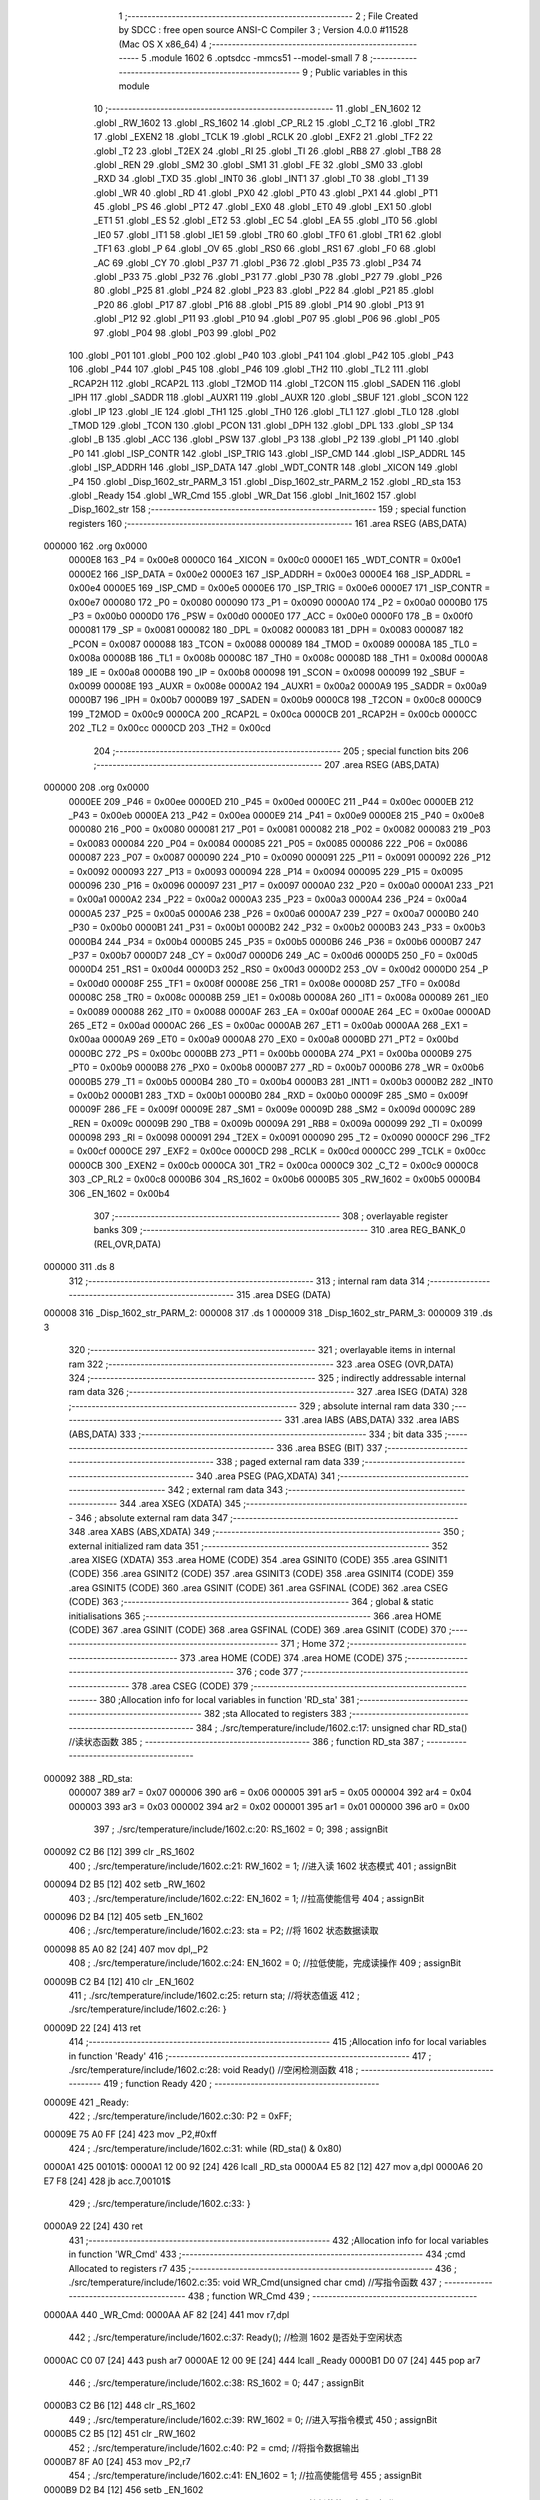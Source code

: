                                      1 ;--------------------------------------------------------
                                      2 ; File Created by SDCC : free open source ANSI-C Compiler
                                      3 ; Version 4.0.0 #11528 (Mac OS X x86_64)
                                      4 ;--------------------------------------------------------
                                      5 	.module 1602
                                      6 	.optsdcc -mmcs51 --model-small
                                      7 	
                                      8 ;--------------------------------------------------------
                                      9 ; Public variables in this module
                                     10 ;--------------------------------------------------------
                                     11 	.globl _EN_1602
                                     12 	.globl _RW_1602
                                     13 	.globl _RS_1602
                                     14 	.globl _CP_RL2
                                     15 	.globl _C_T2
                                     16 	.globl _TR2
                                     17 	.globl _EXEN2
                                     18 	.globl _TCLK
                                     19 	.globl _RCLK
                                     20 	.globl _EXF2
                                     21 	.globl _TF2
                                     22 	.globl _T2
                                     23 	.globl _T2EX
                                     24 	.globl _RI
                                     25 	.globl _TI
                                     26 	.globl _RB8
                                     27 	.globl _TB8
                                     28 	.globl _REN
                                     29 	.globl _SM2
                                     30 	.globl _SM1
                                     31 	.globl _FE
                                     32 	.globl _SM0
                                     33 	.globl _RXD
                                     34 	.globl _TXD
                                     35 	.globl _INT0
                                     36 	.globl _INT1
                                     37 	.globl _T0
                                     38 	.globl _T1
                                     39 	.globl _WR
                                     40 	.globl _RD
                                     41 	.globl _PX0
                                     42 	.globl _PT0
                                     43 	.globl _PX1
                                     44 	.globl _PT1
                                     45 	.globl _PS
                                     46 	.globl _PT2
                                     47 	.globl _EX0
                                     48 	.globl _ET0
                                     49 	.globl _EX1
                                     50 	.globl _ET1
                                     51 	.globl _ES
                                     52 	.globl _ET2
                                     53 	.globl _EC
                                     54 	.globl _EA
                                     55 	.globl _IT0
                                     56 	.globl _IE0
                                     57 	.globl _IT1
                                     58 	.globl _IE1
                                     59 	.globl _TR0
                                     60 	.globl _TF0
                                     61 	.globl _TR1
                                     62 	.globl _TF1
                                     63 	.globl _P
                                     64 	.globl _OV
                                     65 	.globl _RS0
                                     66 	.globl _RS1
                                     67 	.globl _F0
                                     68 	.globl _AC
                                     69 	.globl _CY
                                     70 	.globl _P37
                                     71 	.globl _P36
                                     72 	.globl _P35
                                     73 	.globl _P34
                                     74 	.globl _P33
                                     75 	.globl _P32
                                     76 	.globl _P31
                                     77 	.globl _P30
                                     78 	.globl _P27
                                     79 	.globl _P26
                                     80 	.globl _P25
                                     81 	.globl _P24
                                     82 	.globl _P23
                                     83 	.globl _P22
                                     84 	.globl _P21
                                     85 	.globl _P20
                                     86 	.globl _P17
                                     87 	.globl _P16
                                     88 	.globl _P15
                                     89 	.globl _P14
                                     90 	.globl _P13
                                     91 	.globl _P12
                                     92 	.globl _P11
                                     93 	.globl _P10
                                     94 	.globl _P07
                                     95 	.globl _P06
                                     96 	.globl _P05
                                     97 	.globl _P04
                                     98 	.globl _P03
                                     99 	.globl _P02
                                    100 	.globl _P01
                                    101 	.globl _P00
                                    102 	.globl _P40
                                    103 	.globl _P41
                                    104 	.globl _P42
                                    105 	.globl _P43
                                    106 	.globl _P44
                                    107 	.globl _P45
                                    108 	.globl _P46
                                    109 	.globl _TH2
                                    110 	.globl _TL2
                                    111 	.globl _RCAP2H
                                    112 	.globl _RCAP2L
                                    113 	.globl _T2MOD
                                    114 	.globl _T2CON
                                    115 	.globl _SADEN
                                    116 	.globl _IPH
                                    117 	.globl _SADDR
                                    118 	.globl _AUXR1
                                    119 	.globl _AUXR
                                    120 	.globl _SBUF
                                    121 	.globl _SCON
                                    122 	.globl _IP
                                    123 	.globl _IE
                                    124 	.globl _TH1
                                    125 	.globl _TH0
                                    126 	.globl _TL1
                                    127 	.globl _TL0
                                    128 	.globl _TMOD
                                    129 	.globl _TCON
                                    130 	.globl _PCON
                                    131 	.globl _DPH
                                    132 	.globl _DPL
                                    133 	.globl _SP
                                    134 	.globl _B
                                    135 	.globl _ACC
                                    136 	.globl _PSW
                                    137 	.globl _P3
                                    138 	.globl _P2
                                    139 	.globl _P1
                                    140 	.globl _P0
                                    141 	.globl _ISP_CONTR
                                    142 	.globl _ISP_TRIG
                                    143 	.globl _ISP_CMD
                                    144 	.globl _ISP_ADDRL
                                    145 	.globl _ISP_ADDRH
                                    146 	.globl _ISP_DATA
                                    147 	.globl _WDT_CONTR
                                    148 	.globl _XICON
                                    149 	.globl _P4
                                    150 	.globl _Disp_1602_str_PARM_3
                                    151 	.globl _Disp_1602_str_PARM_2
                                    152 	.globl _RD_sta
                                    153 	.globl _Ready
                                    154 	.globl _WR_Cmd
                                    155 	.globl _WR_Dat
                                    156 	.globl _Init_1602
                                    157 	.globl _Disp_1602_str
                                    158 ;--------------------------------------------------------
                                    159 ; special function registers
                                    160 ;--------------------------------------------------------
                                    161 	.area RSEG    (ABS,DATA)
      000000                        162 	.org 0x0000
                           0000E8   163 _P4	=	0x00e8
                           0000C0   164 _XICON	=	0x00c0
                           0000E1   165 _WDT_CONTR	=	0x00e1
                           0000E2   166 _ISP_DATA	=	0x00e2
                           0000E3   167 _ISP_ADDRH	=	0x00e3
                           0000E4   168 _ISP_ADDRL	=	0x00e4
                           0000E5   169 _ISP_CMD	=	0x00e5
                           0000E6   170 _ISP_TRIG	=	0x00e6
                           0000E7   171 _ISP_CONTR	=	0x00e7
                           000080   172 _P0	=	0x0080
                           000090   173 _P1	=	0x0090
                           0000A0   174 _P2	=	0x00a0
                           0000B0   175 _P3	=	0x00b0
                           0000D0   176 _PSW	=	0x00d0
                           0000E0   177 _ACC	=	0x00e0
                           0000F0   178 _B	=	0x00f0
                           000081   179 _SP	=	0x0081
                           000082   180 _DPL	=	0x0082
                           000083   181 _DPH	=	0x0083
                           000087   182 _PCON	=	0x0087
                           000088   183 _TCON	=	0x0088
                           000089   184 _TMOD	=	0x0089
                           00008A   185 _TL0	=	0x008a
                           00008B   186 _TL1	=	0x008b
                           00008C   187 _TH0	=	0x008c
                           00008D   188 _TH1	=	0x008d
                           0000A8   189 _IE	=	0x00a8
                           0000B8   190 _IP	=	0x00b8
                           000098   191 _SCON	=	0x0098
                           000099   192 _SBUF	=	0x0099
                           00008E   193 _AUXR	=	0x008e
                           0000A2   194 _AUXR1	=	0x00a2
                           0000A9   195 _SADDR	=	0x00a9
                           0000B7   196 _IPH	=	0x00b7
                           0000B9   197 _SADEN	=	0x00b9
                           0000C8   198 _T2CON	=	0x00c8
                           0000C9   199 _T2MOD	=	0x00c9
                           0000CA   200 _RCAP2L	=	0x00ca
                           0000CB   201 _RCAP2H	=	0x00cb
                           0000CC   202 _TL2	=	0x00cc
                           0000CD   203 _TH2	=	0x00cd
                                    204 ;--------------------------------------------------------
                                    205 ; special function bits
                                    206 ;--------------------------------------------------------
                                    207 	.area RSEG    (ABS,DATA)
      000000                        208 	.org 0x0000
                           0000EE   209 _P46	=	0x00ee
                           0000ED   210 _P45	=	0x00ed
                           0000EC   211 _P44	=	0x00ec
                           0000EB   212 _P43	=	0x00eb
                           0000EA   213 _P42	=	0x00ea
                           0000E9   214 _P41	=	0x00e9
                           0000E8   215 _P40	=	0x00e8
                           000080   216 _P00	=	0x0080
                           000081   217 _P01	=	0x0081
                           000082   218 _P02	=	0x0082
                           000083   219 _P03	=	0x0083
                           000084   220 _P04	=	0x0084
                           000085   221 _P05	=	0x0085
                           000086   222 _P06	=	0x0086
                           000087   223 _P07	=	0x0087
                           000090   224 _P10	=	0x0090
                           000091   225 _P11	=	0x0091
                           000092   226 _P12	=	0x0092
                           000093   227 _P13	=	0x0093
                           000094   228 _P14	=	0x0094
                           000095   229 _P15	=	0x0095
                           000096   230 _P16	=	0x0096
                           000097   231 _P17	=	0x0097
                           0000A0   232 _P20	=	0x00a0
                           0000A1   233 _P21	=	0x00a1
                           0000A2   234 _P22	=	0x00a2
                           0000A3   235 _P23	=	0x00a3
                           0000A4   236 _P24	=	0x00a4
                           0000A5   237 _P25	=	0x00a5
                           0000A6   238 _P26	=	0x00a6
                           0000A7   239 _P27	=	0x00a7
                           0000B0   240 _P30	=	0x00b0
                           0000B1   241 _P31	=	0x00b1
                           0000B2   242 _P32	=	0x00b2
                           0000B3   243 _P33	=	0x00b3
                           0000B4   244 _P34	=	0x00b4
                           0000B5   245 _P35	=	0x00b5
                           0000B6   246 _P36	=	0x00b6
                           0000B7   247 _P37	=	0x00b7
                           0000D7   248 _CY	=	0x00d7
                           0000D6   249 _AC	=	0x00d6
                           0000D5   250 _F0	=	0x00d5
                           0000D4   251 _RS1	=	0x00d4
                           0000D3   252 _RS0	=	0x00d3
                           0000D2   253 _OV	=	0x00d2
                           0000D0   254 _P	=	0x00d0
                           00008F   255 _TF1	=	0x008f
                           00008E   256 _TR1	=	0x008e
                           00008D   257 _TF0	=	0x008d
                           00008C   258 _TR0	=	0x008c
                           00008B   259 _IE1	=	0x008b
                           00008A   260 _IT1	=	0x008a
                           000089   261 _IE0	=	0x0089
                           000088   262 _IT0	=	0x0088
                           0000AF   263 _EA	=	0x00af
                           0000AE   264 _EC	=	0x00ae
                           0000AD   265 _ET2	=	0x00ad
                           0000AC   266 _ES	=	0x00ac
                           0000AB   267 _ET1	=	0x00ab
                           0000AA   268 _EX1	=	0x00aa
                           0000A9   269 _ET0	=	0x00a9
                           0000A8   270 _EX0	=	0x00a8
                           0000BD   271 _PT2	=	0x00bd
                           0000BC   272 _PS	=	0x00bc
                           0000BB   273 _PT1	=	0x00bb
                           0000BA   274 _PX1	=	0x00ba
                           0000B9   275 _PT0	=	0x00b9
                           0000B8   276 _PX0	=	0x00b8
                           0000B7   277 _RD	=	0x00b7
                           0000B6   278 _WR	=	0x00b6
                           0000B5   279 _T1	=	0x00b5
                           0000B4   280 _T0	=	0x00b4
                           0000B3   281 _INT1	=	0x00b3
                           0000B2   282 _INT0	=	0x00b2
                           0000B1   283 _TXD	=	0x00b1
                           0000B0   284 _RXD	=	0x00b0
                           00009F   285 _SM0	=	0x009f
                           00009F   286 _FE	=	0x009f
                           00009E   287 _SM1	=	0x009e
                           00009D   288 _SM2	=	0x009d
                           00009C   289 _REN	=	0x009c
                           00009B   290 _TB8	=	0x009b
                           00009A   291 _RB8	=	0x009a
                           000099   292 _TI	=	0x0099
                           000098   293 _RI	=	0x0098
                           000091   294 _T2EX	=	0x0091
                           000090   295 _T2	=	0x0090
                           0000CF   296 _TF2	=	0x00cf
                           0000CE   297 _EXF2	=	0x00ce
                           0000CD   298 _RCLK	=	0x00cd
                           0000CC   299 _TCLK	=	0x00cc
                           0000CB   300 _EXEN2	=	0x00cb
                           0000CA   301 _TR2	=	0x00ca
                           0000C9   302 _C_T2	=	0x00c9
                           0000C8   303 _CP_RL2	=	0x00c8
                           0000B6   304 _RS_1602	=	0x00b6
                           0000B5   305 _RW_1602	=	0x00b5
                           0000B4   306 _EN_1602	=	0x00b4
                                    307 ;--------------------------------------------------------
                                    308 ; overlayable register banks
                                    309 ;--------------------------------------------------------
                                    310 	.area REG_BANK_0	(REL,OVR,DATA)
      000000                        311 	.ds 8
                                    312 ;--------------------------------------------------------
                                    313 ; internal ram data
                                    314 ;--------------------------------------------------------
                                    315 	.area DSEG    (DATA)
      000008                        316 _Disp_1602_str_PARM_2:
      000008                        317 	.ds 1
      000009                        318 _Disp_1602_str_PARM_3:
      000009                        319 	.ds 3
                                    320 ;--------------------------------------------------------
                                    321 ; overlayable items in internal ram 
                                    322 ;--------------------------------------------------------
                                    323 	.area	OSEG    (OVR,DATA)
                                    324 ;--------------------------------------------------------
                                    325 ; indirectly addressable internal ram data
                                    326 ;--------------------------------------------------------
                                    327 	.area ISEG    (DATA)
                                    328 ;--------------------------------------------------------
                                    329 ; absolute internal ram data
                                    330 ;--------------------------------------------------------
                                    331 	.area IABS    (ABS,DATA)
                                    332 	.area IABS    (ABS,DATA)
                                    333 ;--------------------------------------------------------
                                    334 ; bit data
                                    335 ;--------------------------------------------------------
                                    336 	.area BSEG    (BIT)
                                    337 ;--------------------------------------------------------
                                    338 ; paged external ram data
                                    339 ;--------------------------------------------------------
                                    340 	.area PSEG    (PAG,XDATA)
                                    341 ;--------------------------------------------------------
                                    342 ; external ram data
                                    343 ;--------------------------------------------------------
                                    344 	.area XSEG    (XDATA)
                                    345 ;--------------------------------------------------------
                                    346 ; absolute external ram data
                                    347 ;--------------------------------------------------------
                                    348 	.area XABS    (ABS,XDATA)
                                    349 ;--------------------------------------------------------
                                    350 ; external initialized ram data
                                    351 ;--------------------------------------------------------
                                    352 	.area XISEG   (XDATA)
                                    353 	.area HOME    (CODE)
                                    354 	.area GSINIT0 (CODE)
                                    355 	.area GSINIT1 (CODE)
                                    356 	.area GSINIT2 (CODE)
                                    357 	.area GSINIT3 (CODE)
                                    358 	.area GSINIT4 (CODE)
                                    359 	.area GSINIT5 (CODE)
                                    360 	.area GSINIT  (CODE)
                                    361 	.area GSFINAL (CODE)
                                    362 	.area CSEG    (CODE)
                                    363 ;--------------------------------------------------------
                                    364 ; global & static initialisations
                                    365 ;--------------------------------------------------------
                                    366 	.area HOME    (CODE)
                                    367 	.area GSINIT  (CODE)
                                    368 	.area GSFINAL (CODE)
                                    369 	.area GSINIT  (CODE)
                                    370 ;--------------------------------------------------------
                                    371 ; Home
                                    372 ;--------------------------------------------------------
                                    373 	.area HOME    (CODE)
                                    374 	.area HOME    (CODE)
                                    375 ;--------------------------------------------------------
                                    376 ; code
                                    377 ;--------------------------------------------------------
                                    378 	.area CSEG    (CODE)
                                    379 ;------------------------------------------------------------
                                    380 ;Allocation info for local variables in function 'RD_sta'
                                    381 ;------------------------------------------------------------
                                    382 ;sta                       Allocated to registers 
                                    383 ;------------------------------------------------------------
                                    384 ;	./src/temperature/include/1602.c:17: unsigned char RD_sta() //读状态函数
                                    385 ;	-----------------------------------------
                                    386 ;	 function RD_sta
                                    387 ;	-----------------------------------------
      000092                        388 _RD_sta:
                           000007   389 	ar7 = 0x07
                           000006   390 	ar6 = 0x06
                           000005   391 	ar5 = 0x05
                           000004   392 	ar4 = 0x04
                           000003   393 	ar3 = 0x03
                           000002   394 	ar2 = 0x02
                           000001   395 	ar1 = 0x01
                           000000   396 	ar0 = 0x00
                                    397 ;	./src/temperature/include/1602.c:20: RS_1602 = 0;
                                    398 ;	assignBit
      000092 C2 B6            [12]  399 	clr	_RS_1602
                                    400 ;	./src/temperature/include/1602.c:21: RW_1602 = 1; //进入读 1602 状态模式
                                    401 ;	assignBit
      000094 D2 B5            [12]  402 	setb	_RW_1602
                                    403 ;	./src/temperature/include/1602.c:22: EN_1602 = 1; //拉高使能信号
                                    404 ;	assignBit
      000096 D2 B4            [12]  405 	setb	_EN_1602
                                    406 ;	./src/temperature/include/1602.c:23: sta = P2;    //将 1602 状态数据读取
      000098 85 A0 82         [24]  407 	mov	dpl,_P2
                                    408 ;	./src/temperature/include/1602.c:24: EN_1602 = 0; //拉低使能，完成读操作
                                    409 ;	assignBit
      00009B C2 B4            [12]  410 	clr	_EN_1602
                                    411 ;	./src/temperature/include/1602.c:25: return sta;  //将状态值返
                                    412 ;	./src/temperature/include/1602.c:26: }
      00009D 22               [24]  413 	ret
                                    414 ;------------------------------------------------------------
                                    415 ;Allocation info for local variables in function 'Ready'
                                    416 ;------------------------------------------------------------
                                    417 ;	./src/temperature/include/1602.c:28: void Ready() //空闲检测函数
                                    418 ;	-----------------------------------------
                                    419 ;	 function Ready
                                    420 ;	-----------------------------------------
      00009E                        421 _Ready:
                                    422 ;	./src/temperature/include/1602.c:30: P2 = 0xFF;
      00009E 75 A0 FF         [24]  423 	mov	_P2,#0xff
                                    424 ;	./src/temperature/include/1602.c:31: while (RD_sta() & 0x80)
      0000A1                        425 00101$:
      0000A1 12 00 92         [24]  426 	lcall	_RD_sta
      0000A4 E5 82            [12]  427 	mov	a,dpl
      0000A6 20 E7 F8         [24]  428 	jb	acc.7,00101$
                                    429 ;	./src/temperature/include/1602.c:33: }
      0000A9 22               [24]  430 	ret
                                    431 ;------------------------------------------------------------
                                    432 ;Allocation info for local variables in function 'WR_Cmd'
                                    433 ;------------------------------------------------------------
                                    434 ;cmd                       Allocated to registers r7 
                                    435 ;------------------------------------------------------------
                                    436 ;	./src/temperature/include/1602.c:35: void WR_Cmd(unsigned char cmd) //写指令函数
                                    437 ;	-----------------------------------------
                                    438 ;	 function WR_Cmd
                                    439 ;	-----------------------------------------
      0000AA                        440 _WR_Cmd:
      0000AA AF 82            [24]  441 	mov	r7,dpl
                                    442 ;	./src/temperature/include/1602.c:37: Ready(); //检测 1602 是否处于空闲状态
      0000AC C0 07            [24]  443 	push	ar7
      0000AE 12 00 9E         [24]  444 	lcall	_Ready
      0000B1 D0 07            [24]  445 	pop	ar7
                                    446 ;	./src/temperature/include/1602.c:38: RS_1602 = 0;
                                    447 ;	assignBit
      0000B3 C2 B6            [12]  448 	clr	_RS_1602
                                    449 ;	./src/temperature/include/1602.c:39: RW_1602 = 0; //进入写指令模式
                                    450 ;	assignBit
      0000B5 C2 B5            [12]  451 	clr	_RW_1602
                                    452 ;	./src/temperature/include/1602.c:40: P2 = cmd;    //将指令数据输出
      0000B7 8F A0            [24]  453 	mov	_P2,r7
                                    454 ;	./src/temperature/include/1602.c:41: EN_1602 = 1; //拉高使能信号
                                    455 ;	assignBit
      0000B9 D2 B4            [12]  456 	setb	_EN_1602
                                    457 ;	./src/temperature/include/1602.c:42: EN_1602 = 0; //拉低使能，完成写操作
                                    458 ;	assignBit
      0000BB C2 B4            [12]  459 	clr	_EN_1602
                                    460 ;	./src/temperature/include/1602.c:43: }
      0000BD 22               [24]  461 	ret
                                    462 ;------------------------------------------------------------
                                    463 ;Allocation info for local variables in function 'WR_Dat'
                                    464 ;------------------------------------------------------------
                                    465 ;dat                       Allocated to registers r7 
                                    466 ;------------------------------------------------------------
                                    467 ;	./src/temperature/include/1602.c:45: void WR_Dat(unsigned char dat) //写数据函数
                                    468 ;	-----------------------------------------
                                    469 ;	 function WR_Dat
                                    470 ;	-----------------------------------------
      0000BE                        471 _WR_Dat:
      0000BE AF 82            [24]  472 	mov	r7,dpl
                                    473 ;	./src/temperature/include/1602.c:47: Ready(); //检测 1602 是否处于空闲状态
      0000C0 C0 07            [24]  474 	push	ar7
      0000C2 12 00 9E         [24]  475 	lcall	_Ready
      0000C5 D0 07            [24]  476 	pop	ar7
                                    477 ;	./src/temperature/include/1602.c:48: RS_1602 = 1;
                                    478 ;	assignBit
      0000C7 D2 B6            [12]  479 	setb	_RS_1602
                                    480 ;	./src/temperature/include/1602.c:49: RW_1602 = 0; //进入写数据模式
                                    481 ;	assignBit
      0000C9 C2 B5            [12]  482 	clr	_RW_1602
                                    483 ;	./src/temperature/include/1602.c:51: P2 = dat; //将数据输出
      0000CB 8F A0            [24]  484 	mov	_P2,r7
                                    485 ;	./src/temperature/include/1602.c:53: EN_1602 = 1; //拉高使能信号
                                    486 ;	assignBit
      0000CD D2 B4            [12]  487 	setb	_EN_1602
                                    488 ;	./src/temperature/include/1602.c:54: EN_1602 = 0; //拉低使能，完成写操作
                                    489 ;	assignBit
      0000CF C2 B4            [12]  490 	clr	_EN_1602
                                    491 ;	./src/temperature/include/1602.c:55: }
      0000D1 22               [24]  492 	ret
                                    493 ;------------------------------------------------------------
                                    494 ;Allocation info for local variables in function 'Init_1602'
                                    495 ;------------------------------------------------------------
                                    496 ;	./src/temperature/include/1602.c:57: void Init_1602() //1602 初始化函
                                    497 ;	-----------------------------------------
                                    498 ;	 function Init_1602
                                    499 ;	-----------------------------------------
      0000D2                        500 _Init_1602:
                                    501 ;	./src/temperature/include/1602.c:59: WR_Cmd(0x38); //设置 16x2 显示，5x7 点阵，8 位数据接口
      0000D2 75 82 38         [24]  502 	mov	dpl,#0x38
      0000D5 12 00 AA         [24]  503 	lcall	_WR_Cmd
                                    504 ;	./src/temperature/include/1602.c:60: WR_Cmd(0x0C); //开显示，关闭光标
      0000D8 75 82 0C         [24]  505 	mov	dpl,#0x0c
      0000DB 12 00 AA         [24]  506 	lcall	_WR_Cmd
                                    507 ;	./src/temperature/include/1602.c:61: WR_Cmd(0x06); //读或写完一个字符后，地址指针、光标均加 1
      0000DE 75 82 06         [24]  508 	mov	dpl,#0x06
      0000E1 12 00 AA         [24]  509 	lcall	_WR_Cmd
                                    510 ;	./src/temperature/include/1602.c:62: WR_Cmd(0x01); //数据指针清零、所示显示清零
      0000E4 75 82 01         [24]  511 	mov	dpl,#0x01
                                    512 ;	./src/temperature/include/1602.c:63: }
      0000E7 02 00 AA         [24]  513 	ljmp	_WR_Cmd
                                    514 ;------------------------------------------------------------
                                    515 ;Allocation info for local variables in function 'Disp_1602_str'
                                    516 ;------------------------------------------------------------
                                    517 ;column                    Allocated with name '_Disp_1602_str_PARM_2'
                                    518 ;str                       Allocated with name '_Disp_1602_str_PARM_3'
                                    519 ;row                       Allocated to registers r7 
                                    520 ;addr                      Allocated to registers r7 
                                    521 ;------------------------------------------------------------
                                    522 ;	./src/temperature/include/1602.c:65: void Disp_1602_str(unsigned char row, unsigned char column, char *str)
                                    523 ;	-----------------------------------------
                                    524 ;	 function Disp_1602_str
                                    525 ;	-----------------------------------------
      0000EA                        526 _Disp_1602_str:
      0000EA AF 82            [24]  527 	mov	r7,dpl
                                    528 ;	./src/temperature/include/1602.c:69: addr = (row - 1) * 0x40 + (column - 1); //组合成地址
      0000EC 1F               [12]  529 	dec	r7
      0000ED EF               [12]  530 	mov	a,r7
      0000EE 03               [12]  531 	rr	a
      0000EF 03               [12]  532 	rr	a
      0000F0 54 C0            [12]  533 	anl	a,#0xc0
      0000F2 FF               [12]  534 	mov	r7,a
      0000F3 E5 08            [12]  535 	mov	a,_Disp_1602_str_PARM_2
      0000F5 14               [12]  536 	dec	a
      0000F6 2F               [12]  537 	add	a,r7
                                    538 ;	./src/temperature/include/1602.c:70: WR_Cmd(0x80 + addr);                    //写地址命令
      0000F7 24 80            [12]  539 	add	a,#0x80
      0000F9 F5 82            [12]  540 	mov	dpl,a
      0000FB 12 00 AA         [24]  541 	lcall	_WR_Cmd
                                    542 ;	./src/temperature/include/1602.c:72: while (*str) //判断 str 字符串是否已结束
      0000FE AD 09            [24]  543 	mov	r5,_Disp_1602_str_PARM_3
      000100 AE 0A            [24]  544 	mov	r6,(_Disp_1602_str_PARM_3 + 1)
      000102 AF 0B            [24]  545 	mov	r7,(_Disp_1602_str_PARM_3 + 2)
      000104                        546 00101$:
      000104 8D 82            [24]  547 	mov	dpl,r5
      000106 8E 83            [24]  548 	mov	dph,r6
      000108 8F F0            [24]  549 	mov	b,r7
      00010A 12 01 29         [24]  550 	lcall	__gptrget
      00010D FC               [12]  551 	mov	r4,a
      00010E 60 18            [24]  552 	jz	00104$
                                    553 ;	./src/temperature/include/1602.c:74: WR_Dat(*str++); //将 str 字符串数据依次写入
      000110 8C 82            [24]  554 	mov	dpl,r4
      000112 0D               [12]  555 	inc	r5
      000113 BD 00 01         [24]  556 	cjne	r5,#0x00,00116$
      000116 0E               [12]  557 	inc	r6
      000117                        558 00116$:
      000117 C0 07            [24]  559 	push	ar7
      000119 C0 06            [24]  560 	push	ar6
      00011B C0 05            [24]  561 	push	ar5
      00011D 12 00 BE         [24]  562 	lcall	_WR_Dat
      000120 D0 05            [24]  563 	pop	ar5
      000122 D0 06            [24]  564 	pop	ar6
      000124 D0 07            [24]  565 	pop	ar7
      000126 80 DC            [24]  566 	sjmp	00101$
      000128                        567 00104$:
                                    568 ;	./src/temperature/include/1602.c:76: }
      000128 22               [24]  569 	ret
                                    570 	.area CSEG    (CODE)
                                    571 	.area CONST   (CODE)
                                    572 	.area XINIT   (CODE)
                                    573 	.area CABS    (ABS,CODE)
